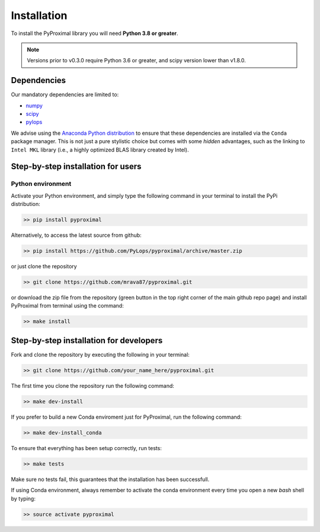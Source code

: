 .. _installation:

Installation
============

To install the PyProximal library you will need **Python 3.8 or greater**.

.. note::
    Versions prior to v0.3.0 require Python 3.6 or greater, and scipy version
    lower than v1.8.0.

Dependencies
------------

Our mandatory dependencies are limited to:

* `numpy <http://www.numpy.org>`_
* `scipy <http://www.scipy.org/scipylib/index.html>`_
* `pylops <https://pylops.readthedocs.io>`_

We advise using the `Anaconda Python distribution <https://www.anaconda.com/download>`_
to ensure that these dependencies are installed via the ``Conda`` package manager. This
is not just a pure stylistic choice but comes with some *hidden* advantages, such as the linking to
``Intel MKL`` library (i.e., a highly optimized BLAS library created by Intel).


Step-by-step installation for users
-----------------------------------

Python environment
~~~~~~~~~~~~~~~~~~

Activate your Python environment, and simply type the following command in your terminal
to install the PyPi distribution:

.. code-block:: bash

   >> pip install pyproximal

Alternatively, to access the latest source from github:

.. code-block:: bash

   >> pip install https://github.com/PyLops/pyproximal/archive/master.zip

or just clone the repository

.. code-block:: bash

   >> git clone https://github.com/mrava87/pyproximal.git

or download the zip file from the repository (green button in the top right corner of the
main github repo page) and install PyProximal from terminal using the command:

.. code-block:: bash

   >> make install


Step-by-step installation for developers
----------------------------------------
Fork and clone the repository by executing the following in your terminal:

.. code-block:: bash

   >> git clone https://github.com/your_name_here/pyproximal.git

The first time you clone the repository run the following command:

.. code-block:: bash

   >> make dev-install

If you prefer to build a new Conda enviroment just for PyProximal, run the following command:

.. code-block:: bash

   >> make dev-install_conda

To ensure that everything has been setup correctly, run tests:

.. code-block:: bash

    >> make tests

Make sure no tests fail, this guarantees that the installation has been successfull.

If using Conda environment, always remember to activate the conda environment every time you open
a new *bash* shell by typing:

.. code-block:: bash

   >> source activate pyproximal
